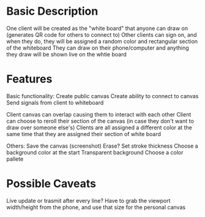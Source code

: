 
* Basic Description
One client will be created as the "white board" that anyone can draw on (generates QR code for others to connect to)
Other clients can sign on, and when they do, they will be assigned a random color and rectangular section of the whiteboard
They can draw on their phone/computer and anything they draw will be shown live on the whtie board


* Features
Basic functionality:
Create public canvas
Create ability to connect to canvas
Send signals from client to whiteboard

Client canvas can overlap causing them to interact with each other
Client can choose to reroll their section of the canvas (in case they don't want to draw over someone else's)
Clients are all assigned a different color at the same time that they are assigned their section of white board

Others:
Save the canvas (screenshot)
Erase?
Set stroke thickness
Choose a background color at the start
Transparent background
Choose a color pallete

* Possible Caveats
Live update or trasmit after every line?
Have to grab the viewport width/height from the phone, and use that size for the personal canvas

